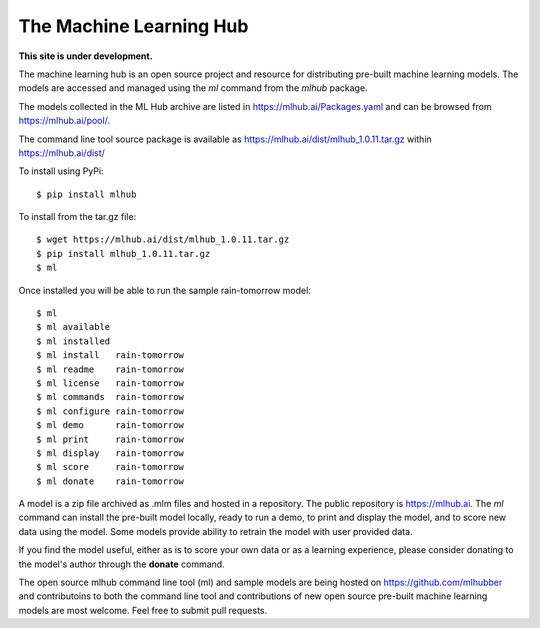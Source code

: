 ========================
The Machine Learning Hub
========================

**This site is under development.**

The machine learning hub is an open source project and resource for
distributing pre-built machine learning models. The models are
accessed and managed using the *ml* command from the *mlhub* package.

The models collected in the ML Hub archive are listed in
`<https://mlhub.ai/Packages.yaml>`_ and can be browsed from
`<https://mlhub.ai/pool/>`_.

The command line tool source package is available as
`<https://mlhub.ai/dist/mlhub_1.0.11.tar.gz>`_ within
`<https://mlhub.ai/dist/>`_

To install using PyPi::

  $ pip install mlhub

To install from the tar.gz file::
  
  $ wget https://mlhub.ai/dist/mlhub_1.0.11.tar.gz
  $ pip install mlhub_1.0.11.tar.gz
  $ ml

Once installed you will be able to run the sample rain-tomorrow
model::

  $ ml
  $ ml available
  $ ml installed
  $ ml install   rain-tomorrow
  $ ml readme    rain-tomorrow
  $ ml license   rain-tomorrow
  $ ml commands  rain-tomorrow
  $ ml configure rain-tomorrow
  $ ml demo      rain-tomorrow
  $ ml print     rain-tomorrow
  $ ml display   rain-tomorrow
  $ ml score     rain-tomorrow
  $ ml donate    rain-tomorrow
  
A model is a zip file archived as .mlm files and hosted in a
repository. The public repository is `<https://mlhub.ai>`_. The *ml*
command can install the pre-built model locally, ready to run a demo,
to print and display the model, and to score new data using the
model. Some models provide ability to retrain the model with user
provided data.

If you find the model useful, either as is to score your own data or
as a learning experience, please consider donating to the model's
author through the **donate** command.

The open source mlhub command line tool (ml) and sample models are
being hosted on `<https://github.com/mlhubber>`_ and contributoins to
both the command line tool and contributions of new open source
pre-built machine learning models are most welcome. Feel free to
submit pull requests.
